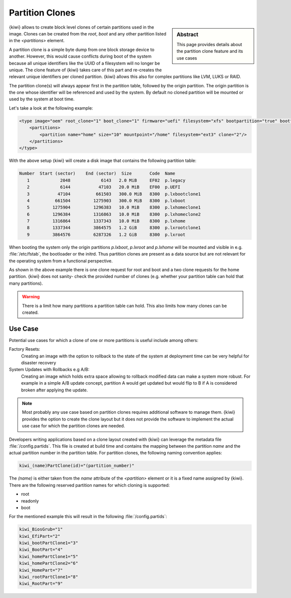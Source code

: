 .. _clone_partitions:

Partition Clones
================

.. sidebar:: Abstract

   This page provides details about the partition clone feature
   and its use cases

{kiwi} allows to create block level clones of certain partitions
used in the image. Clones can be created from the `root`, `boot`
and any other partition listed in the `<partitions>` element.

A partition clone is a simple byte dump from one
block storage device to another. However, this would cause conflicts
during boot of the system because all unique identifiers like
the UUID of a filesystem will no longer be unique. The clone
feature of {kiwi} takes care of this part and re-creates the
relevant unique identifiers per cloned partition. {kiwi} allows
this also for complex partitions like LVM, LUKS or RAID.

The partition clone(s) will always appear first in the partition table,
followed by the origin partition. The origin partition is the one
whose identifier will be referenced and used by the system. By default
no cloned partition will be mounted or used by the system at boot time.

Let's take a look at the following example:

.. code:: xml

   <type image="oem" root_clone="1" boot_clone="1" firmware="uefi" filesystem="xfs" bootpartition="true" bootfilesystem="ext4">
       <partitions>
           <partition name="home" size="10" mountpoint="/home" filesystem="ext3" clone="2"/>
       </partitions>
   </type>

With the above setup {kiwi} will create a disk image that
contains the following partition table:

.. code::

   Number  Start (sector)    End (sector)  Size       Code  Name
      1            2048            6143   2.0 MiB     EF02  p.legacy
      2            6144           47103   20.0 MiB    EF00  p.UEFI
      3           47104          661503   300.0 MiB   8300  p.lxbootclone1
      4          661504         1275903   300.0 MiB   8300  p.lxboot
      5         1275904         1296383   10.0 MiB    8300  p.lxhomeclone1
      6         1296384         1316863   10.0 MiB    8300  p.lxhomeclone2
      7         1316864         1337343   10.0 MiB    8300  p.lxhome
      8         1337344         3864575   1.2 GiB     8300  p.lxrootclone1
      9         3864576         6287326   1.2 GiB     8300  p.lxroot

When booting the system only the origin partitions `p.lxboot`, `p.lxroot`
and `p.lxhome` will be mounted and visible in e.g. :file:`/etc/fstab`,
the bootloader or the initrd. Thus partition clones are present as a data
source but are not relevant for the operating system from a functional
perspective.

As shown in the above example there is one clone request for root and boot
and a two clone requests for the home partition. {kiwi} does not sanity-
check the provided number of clones (e.g. whether your partition table
can hold that many partitions).

.. warning::

   There is a limit how many partitions a partition table can hold.
   This also limits how many clones can be created.

Use Case
--------

Potential use cases for which a clone of one or more partitions
is useful include among others:

Factory Resets:
  Creating an image with the option to rollback to the
  state of the system at deployment time can be very helpful
  for disaster recovery

System Updates with Rollbacks e.g A/B:
  Creating an image which holds extra space allowing to rollback
  modified data can make a system more robust. For example
  in a simple A/B update concept, partition A would get updated
  but would flip to B if A is considered broken after applying the
  update.

.. note::

   Most probably any use case based on partition clones requires
   additional software to manage them. {kiwi} provides the
   option to create the clone layout but it does not provide
   the software to implement the actual use case for which the
   partition clones are needed.

Developers writing applications based on a clone layout created
with {kiwi} can leverage the metadata file :file:`/config.partids`.
This file is created at build time and contains the mapping between
the partition `name` and the actual partition number in the partition
table. For partition clones, the following naming convention applies:

.. code::

   kiwi_(name)PartClone(id)="(partition_number)"

The `(name)` is either taken from the `name` attribute
of the `<partition>` element or it is a fixed name assigned by {kiwi}.
There are the following reserved partition names for which cloning
is supported:

* root
* readonly
* boot

For the mentioned example this will result in the
following :file:`/config.partids`:

.. code::

   kiwi_BiosGrub="1"
   kiwi_EfiPart="2"
   kiwi_bootPartClone1="3"
   kiwi_BootPart="4"
   kiwi_homePartClone1="5"
   kiwi_homePartClone2="6"
   kiwi_HomePart="7"
   kiwi_rootPartClone1="8"
   kiwi_RootPart="9"
